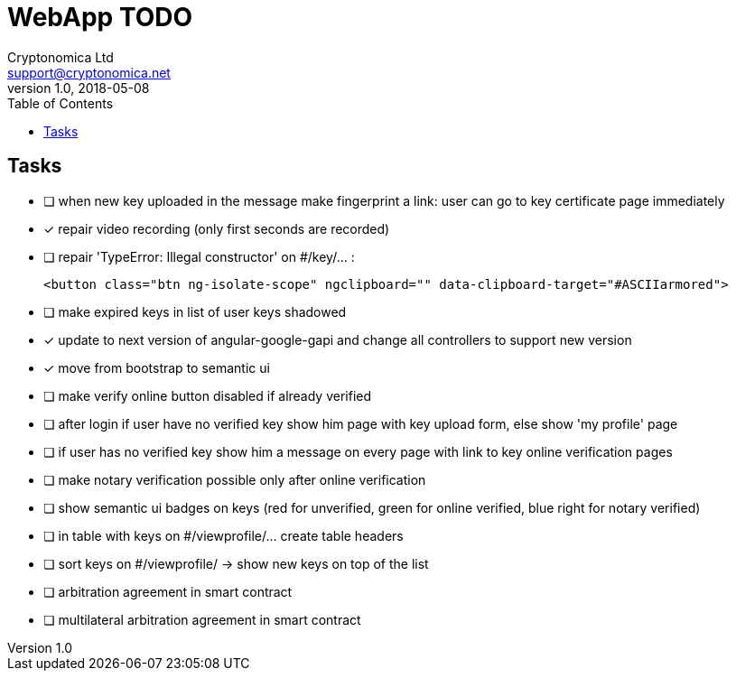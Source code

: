
= WebApp TODO
Cryptonomica Ltd <support@cryptonomica.net>
v1.0, 2018-05-08
:toc:

== Tasks

* [ ] when new key uploaded in the message make fingerprint a link: user can go to key certificate page immediately
* [x] repair video recording (only first seconds are recorded)
* [ ] repair 'TypeError: Illegal constructor' on #/key/... :

      <button class="btn ng-isolate-scope" ngclipboard="" data-clipboard-target="#ASCIIarmored">

* [ ] make expired keys in list of user keys shadowed
* [x] update to next version of angular-google-gapi and change all controllers to support new version
* [x] move from bootstrap to semantic ui
* [ ] make verify online button disabled if already verified
* [ ] after login if user have no verified key show him page with key upload form, else show 'my profile' page
* [ ] if user has no verified key show him a message on every page with link to key online verification pages
* [ ] make notary verification possible only after online verification
* [ ] show semantic ui badges on keys (red for unverified, green for online verified, blue right for notary verified)
* [ ] in table with keys on #/viewprofile/... create table headers
* [ ] sort keys on #/viewprofile/ -> show new keys on top of the list

* [ ] arbitration agreement in smart contract
* [ ] multilateral arbitration agreement in smart contract



